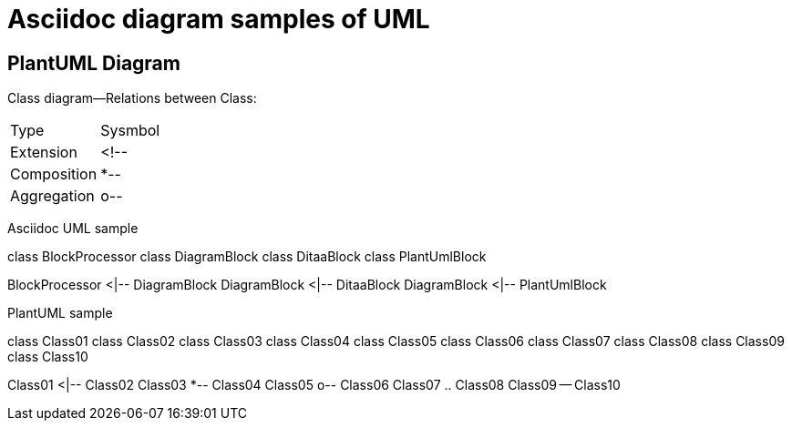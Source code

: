= Asciidoc diagram  samples of UML 
:show title:
:page-navtitle:  UML diagram Sample
:page-excerpt: Sample UML diagram. It works as a template for later UML blogs without references to other resources. 
:page-root: ../../..


== PlantUML Diagram


Class diagram--Relations between Class:

[options="header]
|===
| Type   | Sysmbol 
| Extension | <!-- 
| Composition | *--
| Aggregation | o--
|===

Asciidoc UML sample

[plantuml, diagram-classes, png]
class BlockProcessor
class DiagramBlock
class DitaaBlock
class PlantUmlBlock

BlockProcessor <|-- DiagramBlock
DiagramBlock <|-- DitaaBlock
DiagramBlock <|-- PlantUmlBlock


PlantUML sample
[plantuml, diagram-classes, png]

class Class01
class Class02
class Class03
class Class04
class Class05
class Class06
class Class07
class Class08
class Class09
class Class10

Class01 <|-- Class02
Class03 *-- Class04
Class05 o-- Class06
Class07 .. Class08
Class09 -- Class10



